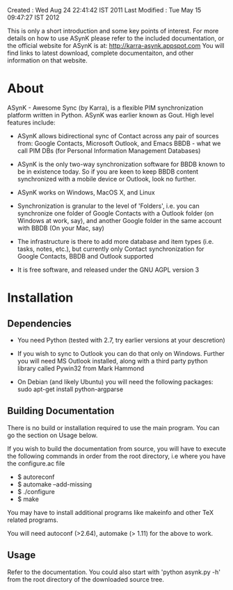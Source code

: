 Created       : Wed Aug 24 22:41:42 IST 2011
Last Modified : Tue May 15 09:47:27 IST 2012

This is only a short introduction and some key points of interest. For more
details on how to use ASynK please refer to the included documentation, or the
official website for ASynK is at: http://karra-asynk.appspot.com You will find
links to latest download, complete documentaiton, and other information on
that website.

* About

  ASynK - Awesome Sync (by Karra), is a flexible PIM synchronization platform
  written in Python. ASynK was earlier known as Gout. High level features
  include:

  - ASynK allows bidirectional sync of Contact across any pair of sources
    from: Google Contacts, Microsoft Outlook, and Emacs BBDB - what we call
    PIM DBs (for Personal Information Management Databases)

  - ASynK is the only two-way synchronization software for BBDB known to be in
    existence today. So if you are keen to keep BBDB content synchronized with
    a mobile device or Outlook, look no further.

  - ASynK works on Windows, MacOS X, and Linux

  - Synchronization is granular to the level of 'Folders', i.e. you can
    synchronize one folder of Google Contacts with a Outlook folder (on
    Windows at work, say), and another Google folder in the same account with
    BBDB (On your Mac, say)

  - The infrastructure is there to add more database and item types
    (i.e. tasks, notes, etc.), but currently only Contact synchronization for
    Google Contacts, BBDB and Outlook supported

  - It is free software, and released under the GNU AGPL version 3

* Installation

** Dependencies

   - You need Python (tested with 2.7, try earlier versions at your
     descretion)

   - If you wish to sync to Outlook you can do that only on Windows. Further
     you will need MS Outlook installed, along with a third party python
     library called Pywin32 from Mark Hammond

   - On Debian (and likely Ubuntu) you will need the following packages:
        sudo apt-get install python-argparse
        

** Building Documentation

   There is no build or installation required to use the main program. You can
   go the section on Usage below.

   If you wish to build the documentation from source, you will have to
   execute the following commands in order from the root directory, i.e where
   you have the configure.ac file

   - $ autoreconf
   - $ automake --add-missing
   - $ ./configure
   - $ make 

   You may have to install additional programs like makeinfo and other TeX
   related programs. 
   
   You will need autoconf (>2.64), automake (> 1.11) for the above to work.

** Usage

   Refer to the documentation. You could also start with 'python asynk.py -h'
   from the root directory of the downloaded source tree.

